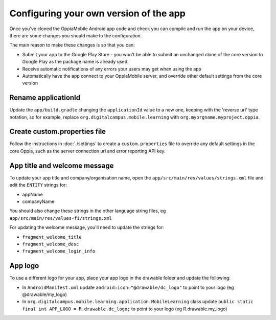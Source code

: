 Configuring your own version of the app
===========================================

Once you've cloned the OppiaMobile Android app code and check you can compile 
and run the app on your device, there are some changes you should make to the 
configuration.

The main reason to make these changes is so that you can:

* Submit your app to the Google Play Store - you won't be able to submit an 
  unchanged clone of the core version to Google Play as the package name is 
  already used.
* Receive automatic notifications of any errors your users may get when using 
  the app
* Automatically have the app connect to your OppiaMobile server, and override
  other default settings from the core version


Rename applicationId
---------------------------

Update the ``app/build.gradle`` changing the ``applicationId`` value to a new 
one, keeping with the 'reverse url' type notation, so for example, replace 
``org.digitalcampus.mobile.learning`` with ``org.myorgname.myproject.oppia``.

Create custom.properties file
-------------------------------

Follow the instructions in :doc:`./settings` to create a ``custom.properties``
file to override any default settings in the core Oppia, such as the server
connection url and error reporting API key.


App title and welcome message
------------------------------------

To update your app title and company/organisation name, open the 
``app/src/main/res/values/strings.xml`` file and edit the ``ENTITY`` strings 
for:

* appName
* companyName

You should also change these strings in the other language string files, eg
``app/src/main/res/values-fi/strings.xml``

For updating the welcome message, you'll need to update the strings for:

* ``fragment_welcome_title``
* ``fragment_welcome_desc`` 
* ``fragment_welcome_login_info`` 

App logo
---------------

To use a different logo for your app, place your app logo in the drawable 
folder and update the following:

* In ``AndroidManifest.xml`` update ``android:icon="@drawable/dc_logo"`` 
  to point to your logo (eg @drawable/my_logo)
* In ``org.digitalcampus.mobile.learning.application.MobileLearning`` class 
  update ``public static final int APP_LOGO = R.drawable.dc_logo;`` 
  to point to your logo (eg R.drawable.my_logo)

